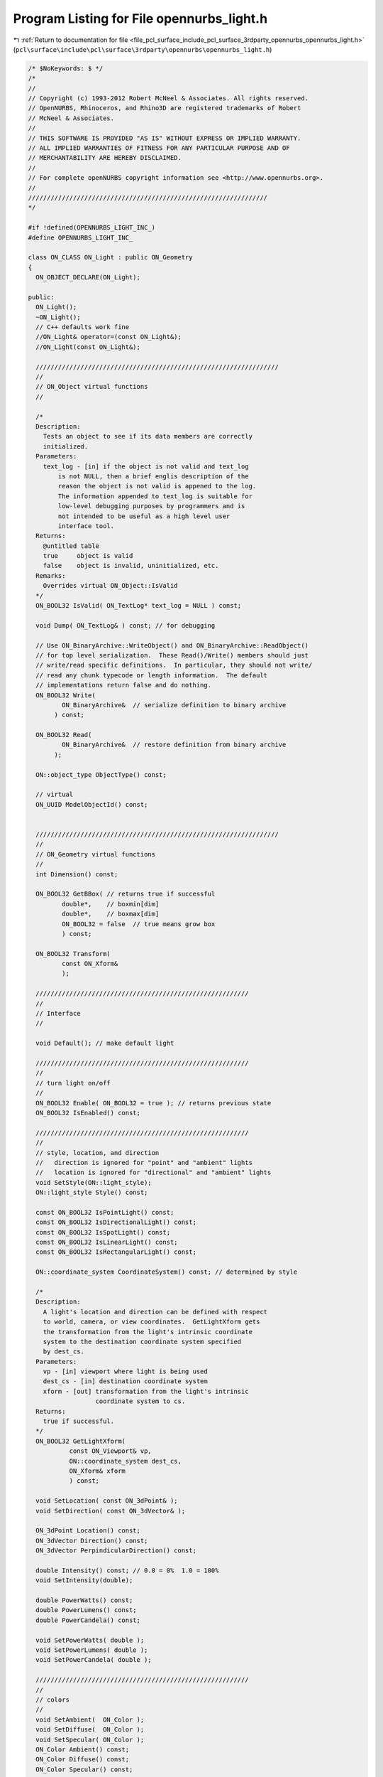
.. _program_listing_file_pcl_surface_include_pcl_surface_3rdparty_opennurbs_opennurbs_light.h:

Program Listing for File opennurbs_light.h
==========================================

|exhale_lsh| :ref:`Return to documentation for file <file_pcl_surface_include_pcl_surface_3rdparty_opennurbs_opennurbs_light.h>` (``pcl\surface\include\pcl\surface\3rdparty\opennurbs\opennurbs_light.h``)

.. |exhale_lsh| unicode:: U+021B0 .. UPWARDS ARROW WITH TIP LEFTWARDS

.. code-block:: cpp

   /* $NoKeywords: $ */
   /*
   //
   // Copyright (c) 1993-2012 Robert McNeel & Associates. All rights reserved.
   // OpenNURBS, Rhinoceros, and Rhino3D are registered trademarks of Robert
   // McNeel & Associates.
   //
   // THIS SOFTWARE IS PROVIDED "AS IS" WITHOUT EXPRESS OR IMPLIED WARRANTY.
   // ALL IMPLIED WARRANTIES OF FITNESS FOR ANY PARTICULAR PURPOSE AND OF
   // MERCHANTABILITY ARE HEREBY DISCLAIMED.
   //        
   // For complete openNURBS copyright information see <http://www.opennurbs.org>.
   //
   ////////////////////////////////////////////////////////////////
   */
   
   #if !defined(OPENNURBS_LIGHT_INC_)
   #define OPENNURBS_LIGHT_INC_
   
   class ON_CLASS ON_Light : public ON_Geometry
   {
     ON_OBJECT_DECLARE(ON_Light);
   
   public:
     ON_Light();
     ~ON_Light();
     // C++ defaults work fine
     //ON_Light& operator=(const ON_Light&);
     //ON_Light(const ON_Light&);
   
     /////////////////////////////////////////////////////////////////
     //
     // ON_Object virtual functions 
     //
   
     /*
     Description:
       Tests an object to see if its data members are correctly
       initialized.
     Parameters:
       text_log - [in] if the object is not valid and text_log
           is not NULL, then a brief englis description of the
           reason the object is not valid is appened to the log.
           The information appended to text_log is suitable for 
           low-level debugging purposes by programmers and is 
           not intended to be useful as a high level user 
           interface tool.
     Returns:
       @untitled table
       true     object is valid
       false    object is invalid, uninitialized, etc.
     Remarks:
       Overrides virtual ON_Object::IsValid
     */
     ON_BOOL32 IsValid( ON_TextLog* text_log = NULL ) const;
   
     void Dump( ON_TextLog& ) const; // for debugging
   
     // Use ON_BinaryArchive::WriteObject() and ON_BinaryArchive::ReadObject()
     // for top level serialization.  These Read()/Write() members should just
     // write/read specific definitions.  In particular, they should not write/
     // read any chunk typecode or length information.  The default 
     // implementations return false and do nothing.
     ON_BOOL32 Write(
            ON_BinaryArchive&  // serialize definition to binary archive
          ) const;
   
     ON_BOOL32 Read(
            ON_BinaryArchive&  // restore definition from binary archive
          );
   
     ON::object_type ObjectType() const;
   
     // virtual
     ON_UUID ModelObjectId() const;
   
   
     /////////////////////////////////////////////////////////////////
     //
     // ON_Geometry virtual functions 
     //
     int Dimension() const;
   
     ON_BOOL32 GetBBox( // returns true if successful
            double*,    // boxmin[dim]
            double*,    // boxmax[dim]
            ON_BOOL32 = false  // true means grow box
            ) const;
   
     ON_BOOL32 Transform( 
            const ON_Xform&
            );
    
     /////////////////////////////////////////////////////////
     //
     // Interface
     //
   
     void Default(); // make default light
   
     /////////////////////////////////////////////////////////
     //
     // turn light on/off
     //
     ON_BOOL32 Enable( ON_BOOL32 = true ); // returns previous state
     ON_BOOL32 IsEnabled() const;
     
     /////////////////////////////////////////////////////////
     //
     // style, location, and direction
     //   direction is ignored for "point" and "ambient" lights
     //   location is ignored for "directional" and "ambient" lights
     void SetStyle(ON::light_style);
     ON::light_style Style() const;
   
     const ON_BOOL32 IsPointLight() const;
     const ON_BOOL32 IsDirectionalLight() const;
     const ON_BOOL32 IsSpotLight() const;
     const ON_BOOL32 IsLinearLight() const;
     const ON_BOOL32 IsRectangularLight() const;
   
     ON::coordinate_system CoordinateSystem() const; // determined by style
   
     /*
     Description:
       A light's location and direction can be defined with respect
       to world, camera, or view coordinates.  GetLightXform gets
       the transformation from the light's intrinsic coordinate
       system to the destination coordinate system specified
       by dest_cs.
     Parameters:
       vp - [in] viewport where light is being used
       dest_cs - [in] destination coordinate system
       xform - [out] transformation from the light's intrinsic
                     coordinate system to cs.
     Returns:
       true if successful.
     */
     ON_BOOL32 GetLightXform( 
              const ON_Viewport& vp,
              ON::coordinate_system dest_cs, 
              ON_Xform& xform 
              ) const;
   
     void SetLocation( const ON_3dPoint& );
     void SetDirection( const ON_3dVector& );
   
     ON_3dPoint Location() const;
     ON_3dVector Direction() const;
     ON_3dVector PerpindicularDirection() const;
   
     double Intensity() const; // 0.0 = 0%  1.0 = 100%
     void SetIntensity(double);
   
     double PowerWatts() const;
     double PowerLumens() const;
     double PowerCandela() const;
     
     void SetPowerWatts( double );
     void SetPowerLumens( double );
     void SetPowerCandela( double );
   
     /////////////////////////////////////////////////////////
     //
     // colors
     //
     void SetAmbient(  ON_Color );
     void SetDiffuse(  ON_Color );
     void SetSpecular( ON_Color );
     ON_Color Ambient() const;
     ON_Color Diffuse() const;
     ON_Color Specular() const;
   
     /////////////////////////////////////////////////////////
     //
     // attenuation settings (ignored for "directional" and "ambient" lights)
     // attenuation = 1/(a[0] + d*a[1] + d^2*a[2]) where d = distance to light
     //
     void SetAttenuation(double,double,double);
     void SetAttenuation(const ON_3dVector&);
     ON_3dVector Attenuation() const;
     double Attenuation(double) const; // computes 1/(a[0] + d*a[1] + d^2*a[2]) where d = argument
                                       // returns 0 if a[0] + d*a[1] + d^2*a[2] <= 0
   
     /////////////////////////////////////////////////////////
     //
     // spot light parameters (ignored for non-spot lights)
     //
     // angle = 0 to 90 degrees
     // exponent = 0 to 128 (0=uniform, 128=high focus)
     //
     void SetSpotAngleDegrees( double );
     double SpotAngleDegrees() const;
   
     void SetSpotAngleRadians( double );
     double SpotAngleRadians() const;
   
     //////////
     // The spot exponent varies from 0.0 to 128.0 and provides
     // an exponential interface for controling the focus or 
     // concentration of a spotlight (like the 
     // OpenGL GL_SPOT_EXPONENT parameter).  The spot exponent
     // and hot spot parameters are linked; changing one will
     // change the other.
     // A hot spot setting of 0.0 corresponds to a spot exponent of 128.
     // A hot spot setting of 1.0 corresponds to a spot exponent of 0.0.
     void SetSpotExponent( double );
     double SpotExponent() const;
   
     //////////
     // The hot spot setting runs from 0.0 to 1.0 and is used to
     // provides a linear interface for controling the focus or 
     // concentration of a spotlight.
     // A hot spot setting of 0.0 corresponds to a spot exponent of 128.
     // A hot spot setting of 1.0 corresponds to a spot exponent of 0.0.
     void SetHotSpot( double );
     double HotSpot() const;
   
     // The spotlight radii are useful for display UI.
     bool GetSpotLightRadii( double* inner_radius, double* outer_radius ) const;
   
   
     /////////////////////////////////////////////////////////
     //
     // linear and rectangular light parameters
     // (ignored for non-linear/rectangular lights)
     //
     void SetLength( const ON_3dVector& );
     ON_3dVector Length() const;
   
     void SetWidth( const ON_3dVector& );
     ON_3dVector Width() const;
   
     /////////////////////////////////////////////////////////
     //
     // shadow parameters (ignored for non-spot lights)
     //
     // shadow intensity 0.0 = does not cast any shadows
     //                  1.0 = casts black shadows
     //
     void SetShadowIntensity(double);
     double ShadowIntensity() const;
                                    
   
     /////////////////////////////////////////////////////////
     //
     // light index
     //
     void SetLightIndex( int );
     int LightIndex() const;
   
     /////////////////////////////////////////////////////////
     //
     // light name
     //
     void SetLightName( const char* );
     void SetLightName( const wchar_t* );
     const ON_wString& LightName() const;
   
   public:
     int           m_light_index;
     ON_UUID       m_light_id;
     ON_wString    m_light_name;
   
     ON_BOOL32                 m_bOn;   // true if light is on
     ON::light_style      m_style; // style of light
   
     ON_Color m_ambient;
     ON_Color m_diffuse;
     ON_Color m_specular;
     
     ON_3dVector m_direction; // ignored for "point" and "ambient" lights
     ON_3dPoint  m_location;  // ignored for "directional" and "ambient" lights
     ON_3dVector m_length;    // only for linear and rectangular lights
                              // ends of linear lights are m_location and m_location+m_length
     ON_3dVector m_width;     // only for rectangular lights
                              // corners of rectangular lights are m_location, m_location+m_length,
                              // m_location+m_width, m_location+m_width+m_length
   
     double      m_intensity; // Linear dimming/brightening factor: 0.0 = off, 1.0 = 100%.
                              // Values < 0.0 and values > 1.0 are permitted but are
                              // not consistently interpreted by various renderers.
                              // Renderers should clamp the range to [0.0, 1.0] if their
                              // lighting model does not support more exotic interpretations
                              // of m_intensity.
     double      m_watts;     // Used by lighting models that reference lighting fixtures.
                              // Values < 0.0 are invalid.  If m_watts is 0.0, the
                              // value is ignored.
   
     // spot settings - ignored for non-spot lights
     double       m_spot_angle;    // 0.0 to 90.0
     double       m_spot_exponent; // 0.0 to 128.0
                                   // 0.0 = uniform
                                   // 128.0 = high focus
     double       m_hotspot;       // 0.0 to 1.0 (See SetHotSpot() for details)
   
     // attenuation settings - ignored for "directional" and "ambient" lights
     ON_3dVector m_attenuation;    // each entry >= 0.0
                                   // att = 1/(a[0] + d*a[1] + d^2*a[2])
                                   // where d = distance to light
   
     // shawdow casting
     double       m_shadow_intensity; // 0.0 = no shadow casting, 1.0 = full shadow casting
   };
   
   
   
   #endif
